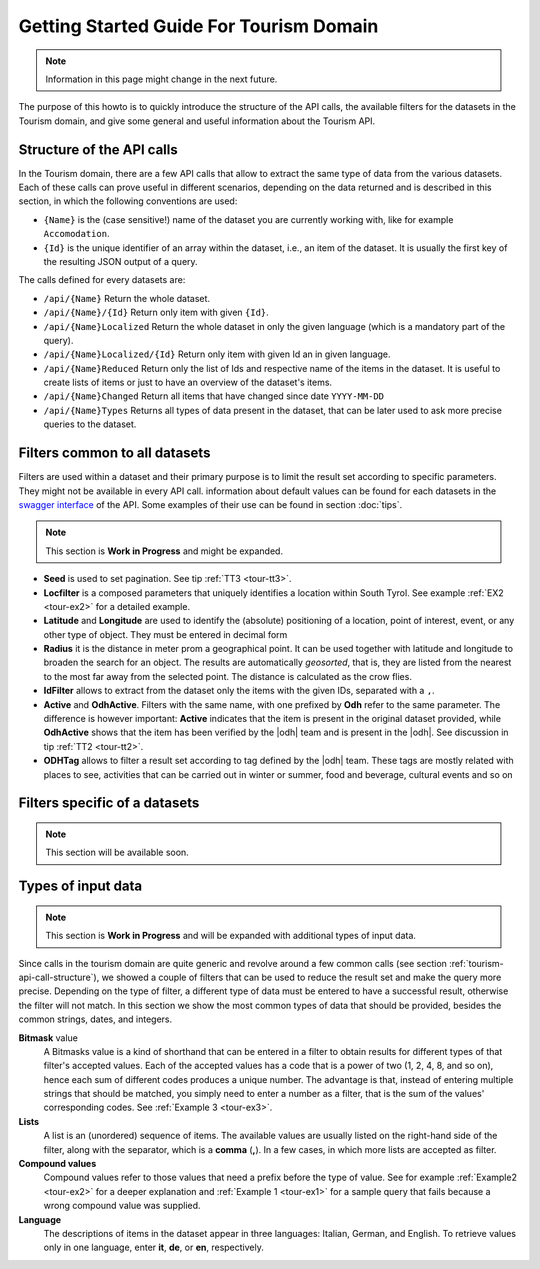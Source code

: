 .. |li| replace:: :literal:`{Id}`

Getting Started Guide For Tourism Domain
========================================


.. note:: Information in this page might change in the next future.
   
The purpose of this howto is to quickly introduce the structure of the
API calls, the available filters for the datasets in the Tourism
domain, and give some general and useful information about the Tourism
API.


.. structure of the API Calls

.. _tourism-api-call-structure:

Structure of the API calls
--------------------------

In the Tourism domain, there are a few API calls that allow to extract
the same type of data from the various datasets. Each of these calls
can prove useful in different scenarios, depending on the data
returned and is described in this section, in which the following
conventions are used:

* :literal:`{Name}` is the (case sensitive!) name of the dataset you are
  currently working with, like for example :literal:`Accomodation`. 
* |li| is the unique identifier of an array within the
  dataset, i.e., an item of the dataset. It is usually the first key
  of the resulting JSON output of a query.

The calls defined for every datasets are:

- :literal:`/api/{Name}` Return the whole dataset.
- :literal:`/api/{Name}/{Id}` Return only item with given |li|\.
- :literal:`/api/{Name}Localized` Return the whole dataset in only
  the given language (which is a mandatory part of the query).
- :literal:`/api/{Name}Localized/{Id}` Return only item with given Id
  an in given language.
- :literal:`/api/{Name}Reduced` Return only the list of Ids and
  respective name of the items in the dataset. It is useful to create
  lists of items or just to have an overview of the dataset's items.
- :literal:`/api/{Name}Changed` Return all items that have changed
  since date :literal:`YYYY-MM-DD`	    
- :literal:`/api/{Name}Types` Returns all types of data present in
  the dataset, that can be later used to ask more precise queries to
  the dataset.

.. common filters

Filters common to all datasets
------------------------------

Filters are used within a dataset and their primary purpose is to
limit the result set according to specific parameters. They might not
be available in every API call. information about default values can
be found for each datasets in the `swagger interface
<http::/tourism.opendatahub.bz.it/swagger>`_ of the API. Some examples
of their use can be found in section :doc:`tips`.

.. note:: This section is :strong:`Work in Progress` and might be
   expanded.

- :strong:`Seed` is used to set pagination. See tip :ref:`TT3
  <tour-tt3>`.
- :strong:`Locfilter` is a composed parameters that uniquely
  identifies a location within South Tyrol. See example :ref:`EX2
  <tour-ex2>` for a detailed example.
- :strong:`Latitude` and :strong:`Longitude` are used to identify the
  (absolute) positioning of a location, point of interest, event, or
  any other type of object. They must be entered in decimal form
- :strong:`Radius` it is the distance in meter prom a geographical
  point. It can be used together with latitude and longitude to
  broaden the search for an object. The results are automatically
  `geosorted`, that is, they are listed from the nearest to the most
  far away from the selected point. The distance is calculated as the
  crow flies.
- :strong:`IdFilter` allows to extract from the dataset only the items
  with the given IDs, separated with a :literal:`,`.
- :strong:`Active` and :strong:`OdhActive`. Filters with the same
  name, with one prefixed by :strong:`Odh` refer to the same
  parameter. The difference is however important: :strong:`Active`
  indicates that the item is present in the original dataset provided,
  while :strong:`OdhActive` shows that the item has been verified by
  the |odh| team and is present in the |odh|. See discussion in tip
  :ref:`TT2 <tour-tt2>`.
- :strong:`ODHTag` allows to filter a result set according to tag
  defined by the |odh| team. These tags are mostly related with places
  to see, activities that can be carried out in winter or summer, food
  and beverage, cultural events and so on

  
.. filters in each datasets

Filters specific of a datasets
------------------------------

.. note:: This section will be available soon.


Types of input data
-------------------


.. note:: This section is :strong:`Work in Progress` and will be
   expanded with additional types of input data.

Since calls in the tourism domain are quite generic and revolve around
a few common calls (see section :ref:`tourism-api-call-structure`), we
showed a couple of filters that can be used to reduce the result set
and make the query more precise. Depending on the type of filter, a
different type of data must be entered to have a successful result,
otherwise the filter will not match. In this section we show the most
common types of data that should be provided, besides the common
strings, dates, and integers.

.. _bitmask-value:

:strong:`Bitmask` value	
   A Bitmasks value is a kind of shorthand that can be entered in a
   filter to obtain results for different types of that filter's
   accepted values. Each of the accepted values has a code that is a
   power of two (1, 2, 4, 8, and so on), hence each sum of different
   codes produces a unique number. The advantage is that, instead of
   entering multiple strings that should be matched, you simply need
   to enter a number as a filter, that is the sum of the values'
   corresponding codes. See :ref:`Example 3 <tour-ex3>`.


:strong:`Lists`
   A list is an (unordered) sequence of items. The available values
   are usually listed on the right-hand side of the filter, along with
   the separator, which is a :strong:`comma` (:strong:`,`). In a few
   cases, in which more lists are accepted as filter.

:strong:`Compound values`
   Compound values refer to those values that need a prefix before the
   type of value. See for example :ref:`Example2 <tour-ex2>` for a
   deeper explanation and  :ref:`Example 1 <tour-ex1>` for a sample
   query that fails because  a wrong compound value was supplied.


:strong:`Language`
   The descriptions of items in the dataset appear in three languages:
   Italian, German, and English. To retrieve values only in one
   language, enter :strong:`it`, :strong:`de`, or :strong:`en`,
   respectively.
